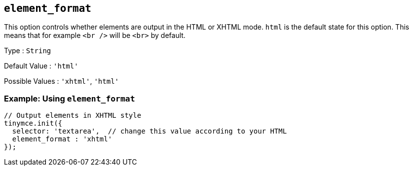 [[element_format]]
== `+element_format+`

This option controls whether elements are output in the HTML or XHTML mode. `+html+` is the default state for this option. This means that for example `+<br />+` will be `+<br>+` by default.

Type : `+String+`

Default Value : `+'html'+`

Possible Values : `+'xhtml'+`, `+'html'+`

=== Example: Using `+element_format+`

[source,js]
----
// Output elements in XHTML style
tinymce.init({
  selector: 'textarea',  // change this value according to your HTML
  element_format : 'xhtml'
});
----
